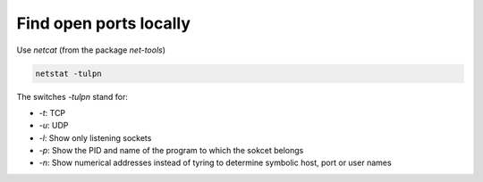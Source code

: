 Find open ports locally
=======================

.. post:: 06/30/2022
   :tags: linux,networking

Use `netcat` (from the package `net-tools`)

.. code::

   netstat -tulpn

The switches `-tulpn` stand for:

- `-t`: TCP
- `-u`: UDP
- `-l`: Show only listening sockets
- `-p`: Show the PID and name of the program to which the sokcet belongs
- `-n`: Show numerical addresses instead of tyring to determine symbolic host, port or user names
